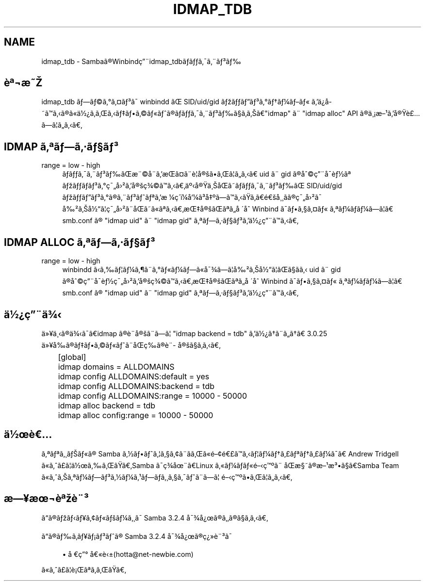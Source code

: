 .\"     Title: idmap_tdb
.\"    Author: 
.\" Generator: DocBook XSL Stylesheets v1.73.2 <http://docbook.sf.net/>
.\"      Date: 11/13/2008
.\"    Manual: ã\(mdã\(S1ãã\ ç\(rg\(r!çãã\(14ã\(Fo
.\"    Source: Samba 3.2
.\"
.TH "IDMAP_TDB" "8" "11/13/2008" "Samba 3\.2" "ã\(mdã\(S1ãã\ ç\(rg\(r!çãã\(14ã\(Fo"
.\" disable hyphenation
.nh
.\" disable justification (adjust text to left margin only)
.ad l
.SH "NAME"
idmap_tdb - Sambaã\(rgWinbindç\(adidmap_tdbããã\(a-ã\(adã\(S3ã
.SH "è\(Of\(noæ"
.PP
idmap_tdb ãã\(coã\(deã\(Csã\(S3ã\(a- winbindd ã SID/uid/gid ãããã\(S3ã\(deãã\(14ãã\(Fo ãä\(r?å\%ããã\(rgã\(Foä\(12\(r?ãããããã\(coã\(Foãã\(rgããã\(a-ã\(adã\(S3ãã\(scããã"idmap" ã\(ad "idmap alloc" API ã\(rgä\(ac\(r!æ\(S1ãå\(rgè\(Poãã\(bbããã
.SH "IDMAP ã\(Ofãã\(mdã\(scã\(S3"
.PP
range = low \- high
.RS 4
ããã\(a-ã\(adã\(S3ããæ\(ad\(coå\(adãæã\(Csã\(adè\(bbå\(rgããã\(bbããã uid ã\(ad gid ã\(rgå\(coç\(adå\(a-è\(12ã\(Of ãããã\(S3ã\(deç\(a-å\(S2ãå\(rgç\(34\(coãããä\(Omå\(rgä\(acåãããã\(a-ã\(adã\(S3ãã SID/uid/gid ãããã\(S3ã\(deã\(rgã\(adã\(S3ãã\(Ofãæ\ \(14ç\(aaï\(14å\(14ã\(S3å\(Omããããããéå\(ac\(acãã\(rgç\(a-å\(S2ã\(a- å\(S2ãå\(12ã\(bbç\(a-å\(S2ã\(adåãã\(Foã\(Ofããæå\(rgãã\(Ofãå\ \(aaå Winbind ã\(a-ãã\(scã\(Csã\(Fo ã\(Ofã\(14ãã\(14ãã\(bbã smb\.conf ã\(rg "idmap uid" ã\(ad "idmap gid" ã\(Ofãã\(mdã\(scã\(S3ãä\(12\(r?ç\(adããã
.RE
.SH "IDMAP ALLOC ã\(Ofãã\(mdã\(scã\(S3"
.PP
range = low \- high
.RS 4
winbindd ããã\(bbã\(14ã\(psã\(adã\(deã\(Foã\(14ãã\(Foå\(a-\(34ãã\(bbå\(S2ãå\(12ã\(bbãã\(scãã uid ã\(ad gid ã\(rgå\(coç\(adå\(a-è\(12ç\(a-å\(S2ãå\(rgç\(34\(coãããæå\(rgãã\(Ofãå\ \(aaå Winbind ã\(a-ãã\(scã\(Csã\(Fo ã\(Ofã\(14ãã\(14ãã\(bbã smb\.conf ã\(rg "idmap uid" ã\(ad "idmap gid" ã\(Ofãã\(mdã\(scã\(S3ãä\(12\(r?ç\(adããã
.RE
.SH "ä\(12\(r?ç\(adä\(34"
.PP
ä\(Fc\(Yeä\(acã\(rgä\(34ã\(a-ãidmap ã\(rgè\(ad\%å\(rgã\(adãã\(bb "idmap backend = tdb" ãä\(12\(r?ãã\(adããã 3\.0\.25 ä\(Fc\(Yeåã\(rgããã\(coã\(Foãã\(adåç\%ã\(rgè\(ad\%å\(rgã\(scããã
.sp
.RS 4
.nf
	[global]
	    idmap domains = ALLDOMAINS
	    idmap config ALLDOMAINS:default = yes
	    idmap config ALLDOMAINS:backend = tdb
	    idmap config ALLDOMAINS:range   = 10000 \- 50000

	    idmap alloc backend = tdb
	    idmap alloc config:range = 10000 \- 50000
	
.fi
.RE
.SH "ä\(12è"
.PP
ã\(Ofã\(Ofã\(acãã\(Foã\(rg Samba ã\(12ããã\(bbã\(scã\(ctã\(adããã\(Foé\(cté\(Poããã\(bbã\(14ãã\(Poã\(Ofãã\(Poã\(14ã\(a-ã Andrew Tridgell ã\(Foãã\(Poã\(bbä\(12ããããSamba ã\(a-ç\(34å\(adãLinux ã\(Foã\(14ãã\(Foéç\(Omã\(ad åæ\(scã\(rgæ\(S1æ\(S3ã\(scãSamba Team ã\(Foããã\(Ofã\(14ãã\(S3ã\(12ã\(14ã\(S1ãã\%ã\(acã\(scã\(a-ãã\(adãã\(bb éç\(Omããã\(bbããã
.SH "æ\(Yeæ\(noè\(Ofè\(ad\(S3"
.PP
ãã\(rgããã\(Yeã\(ctã\(Foãã\(14ã\(acã\(a- Samba 3\.2\.4 å\(a-\(34å\(r?ã\(rgãã\(rgã\(scããã
.PP
ãã\(rgãã\%ã\(Yeã\(r!ã\(S3ãã\(rg Samba 3\.2\.4 å\(a-\(34å\(r?ã\(rgç\(r?\(Fcè\(ad\(S3ã\(a-
.sp
.RS 4
.ie n \{\
\h'-04'\(bu\h'+03'\c
.\}
.el \{\
.sp -1
.IP \(bu 2.3
.\}
å\ ç\(de å\(Foè\(+-(hotta@net\-newbie\.com)
.sp
.RE
ã\(Foãã\(Poã\(bbè\(r!ã\(Ofãããã
